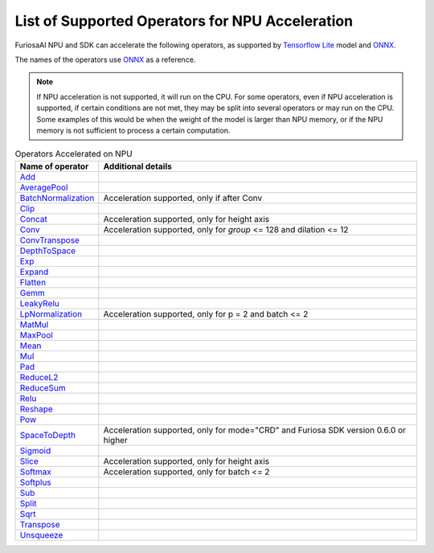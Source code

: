 .. _SupportedOperators:

*************************************************
List of Supported Operators for NPU Acceleration
*************************************************

FuriosaAI NPU and SDK can accelerate the following operators, as supported by 
`Tensorflow Lite <https://www.tensorflow.org/lite>`_ model and `ONNX <https://onnx.ai/>`_. 

The names of the operators use `ONNX`_ as a reference.

.. note::

    If NPU acceleration is not supported, it will run on the CPU.
    For some operators, even if NPU acceleration is supported, if certain conditions are not met, they may be split into several operators 
    or may run on the CPU. Some examples of this would be when the weight of the model is larger than NPU memory, or if the NPU memory 
    is not sufficient to process a certain computation. 

.. list-table:: Operators Accelerated on NPU
   :widths: 50 200
   :header-rows: 1

   * - Name of operator 
     - Additional details 
   * - `Add <https://github.com/onnx/onnx/blob/master/docs/Operators.md#Add>`_
     -
   * - `AveragePool <https://github.com/onnx/onnx/blob/master/docs/Operators.md#AveragePool>`_
     -
   * - `BatchNormalization <https://github.com/onnx/onnx/blob/master/docs/Operators.md#batchnormalization>`_
     - Acceleration supported, only if after Conv 
   * - `Clip <https://github.com/onnx/onnx/blob/master/docs/Operators.md#clip>`_
     -
   * - `Concat <https://github.com/onnx/onnx/blob/master/docs/Operators.md#concat>`_
     - Acceleration supported, only for height axis
   * - `Conv <https://github.com/onnx/onnx/blob/master/docs/Operators.md#conv>`_
     - Acceleration supported, only for `group` <= 128 and dilation <= 12
   * - `ConvTranspose <https://github.com/onnx/onnx/blob/master/docs/Operators.md#convtranspose>`_
     -
   * - `DepthToSpace <https://github.com/onnx/onnx/blob/master/docs/Operators.md#depthtospace>`_
     -
   * - `Exp <https://github.com/onnx/onnx/blob/master/docs/Operators.md#exp>`_
     -
   * - `Expand <https://github.com/onnx/onnx/blob/master/docs/Operators.md#expand>`_
     -
   * - `Flatten <https://github.com/onnx/onnx/blob/master/docs/Operators.md#Flatten>`_
     -
   * - `Gemm <https://github.com/onnx/onnx/blob/master/docs/Operators.md#gemm>`_
     -
   * - `LeakyRelu <https://github.com/onnx/onnx/blob/master/docs/Operators.md#leakyrelu>`_
     -
   * - `LpNormalization <https://github.com/onnx/onnx/blob/master/docs/Operators.md#lpnormalization>`_
     -  Acceleration supported, only for p = 2 and batch <= 2
   * - `MatMul <https://github.com/onnx/onnx/blob/master/docs/Operators.md#matmul>`_
     -
   * - `MaxPool <https://github.com/onnx/onnx/blob/master/docs/Operators.md#maxpool>`_
     -
   * - `Mean <https://github.com/onnx/onnx/blob/master/docs/Operators.md#mean>`_
     -
   * - `Mul <https://github.com/onnx/onnx/blob/master/docs/Operators.md#mul>`_
     -
   * - `Pad <https://github.com/onnx/onnx/blob/master/docs/Operators.md#Pad>`_
     -
   * - `ReduceL2 <https://github.com/onnx/onnx/blob/master/docs/Operators.md#ReduceL2>`_
     -
   * - `ReduceSum <https://github.com/onnx/onnx/blob/master/docs/Operators.md#ReduceSum>`_
     -
   * - `Relu <https://github.com/onnx/onnx/blob/master/docs/Operators.md#Relu>`_
     -
   * - `Reshape <https://github.com/onnx/onnx/blob/master/docs/Operators.md#reshape>`_
     -
   * - `Pow <https://github.com/onnx/onnx/blob/master/docs/Operators.md#Pow>`_
     -
   * - `SpaceToDepth <https://github.com/onnx/onnx/blob/main/docs/Operators.md#SpaceToDepth>`_
     - Acceleration supported, only for mode="CRD" and Furiosa SDK version 0.6.0 or higher

   * - `Sigmoid <https://github.com/onnx/onnx/blob/master/docs/Operators.md#Sigmoid>`_
     -
   * - `Slice <https://github.com/onnx/onnx/blob/master/docs/Operators.md#slice>`_
     - Acceleration supported, only for height axis
   * - `Softmax <https://github.com/onnx/onnx/blob/master/docs/Operators.md#Softmax>`_
     - Acceleration supported, only for batch <= 2
   * - `Softplus <https://github.com/onnx/onnx/blob/master/docs/Operators.md#Softplus>`_
     -
   * - `Sub <https://github.com/onnx/onnx/blob/master/docs/Operators.md#sub>`_
     -
   * - `Split <https://github.com/onnx/onnx/blob/master/docs/Operators.md#Split>`_
     -
   * - `Sqrt <https://github.com/onnx/onnx/blob/master/docs/Operators.md#Sqrt>`_
     -
   * - `Transpose <https://github.com/onnx/onnx/blob/master/docs/Operators.md#Transpose>`_
     -
   * - `Unsqueeze <https://github.com/onnx/onnx/blob/master/docs/Operators.md#unsqueeze>`_
     -
